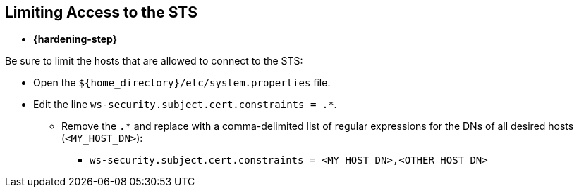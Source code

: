 :title: Limiting Access to the STS
:type: subConfiguration
:status: published
:parent: Configuring STS
:order: 01
:summary: Limiting access to the STS

== {title}

* *{hardening-step}*

Be sure to limit the hosts that are allowed to connect to the STS:

* Open the `${home_directory}/etc/system.properties` file.
* Edit the line `ws-security.subject.cert.constraints = .*`.
** Remove the `.*` and replace with a comma-delimited list of regular expressions for the DNs of all desired hosts (`<MY_HOST_DN>`):
*** `ws-security.subject.cert.constraints = <MY_HOST_DN>,<OTHER_HOST_DN>`
